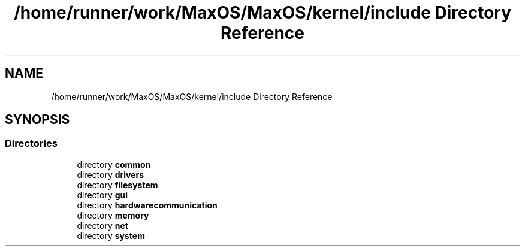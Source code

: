 .TH "/home/runner/work/MaxOS/MaxOS/kernel/include Directory Reference" 3 "Mon Jan 29 2024" "Version 0.1" "Max OS" \" -*- nroff -*-
.ad l
.nh
.SH NAME
/home/runner/work/MaxOS/MaxOS/kernel/include Directory Reference
.SH SYNOPSIS
.br
.PP
.SS "Directories"

.in +1c
.ti -1c
.RI "directory \fBcommon\fP"
.br
.ti -1c
.RI "directory \fBdrivers\fP"
.br
.ti -1c
.RI "directory \fBfilesystem\fP"
.br
.ti -1c
.RI "directory \fBgui\fP"
.br
.ti -1c
.RI "directory \fBhardwarecommunication\fP"
.br
.ti -1c
.RI "directory \fBmemory\fP"
.br
.ti -1c
.RI "directory \fBnet\fP"
.br
.ti -1c
.RI "directory \fBsystem\fP"
.br
.in -1c
